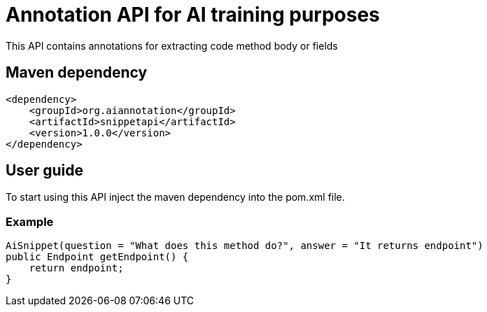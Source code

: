 = Annotation API for AI training purposes

This API contains annotations for extracting code method body or fields

== Maven dependency

```
<dependency>
    <groupId>org.aiannotation</groupId>
    <artifactId>snippetapi</artifactId>
    <version>1.0.0</version>
</dependency>
```

== User guide

To start using this API inject the maven dependency into the pom.xml file.

=== Example

```
AiSnippet(question = "What does this method do?", answer = "It returns endpoint")
public Endpoint getEndpoint() {
    return endpoint;
}
```